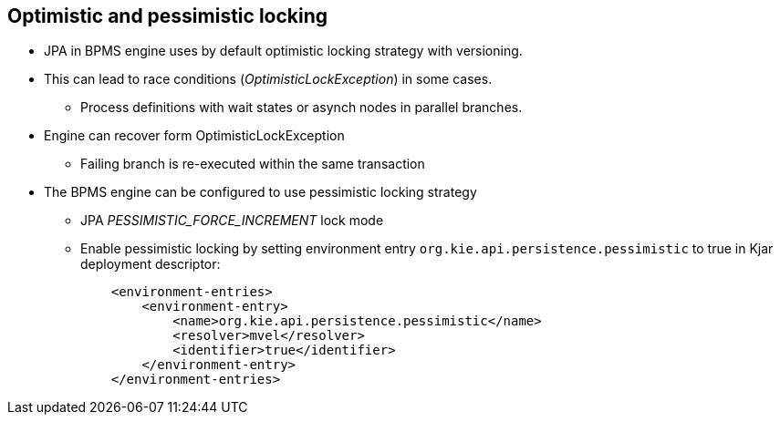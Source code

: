 :scrollbar:
:data-uri:
:noaudio:

== Optimistic and pessimistic locking

* JPA in BPMS engine uses by default optimistic locking strategy with versioning.
* This can lead to race conditions (_OptimisticLockException_) in some cases.
** Process definitions with wait states or asynch nodes in parallel branches.
* Engine can recover form OptimisticLockException
** Failing branch is re-executed within the same transaction
* The BPMS engine can be configured to use pessimistic locking strategy
** JPA _PESSIMISTIC_FORCE_INCREMENT_ lock mode
** Enable pessimistic locking by setting environment entry `org.kie.api.persistence.pessimistic` to true in Kjar deployment descriptor:
+
----
    <environment-entries>
        <environment-entry>
            <name>org.kie.api.persistence.pessimistic</name>
            <resolver>mvel</resolver>
            <identifier>true</identifier>
        </environment-entry>
    </environment-entries>
----

